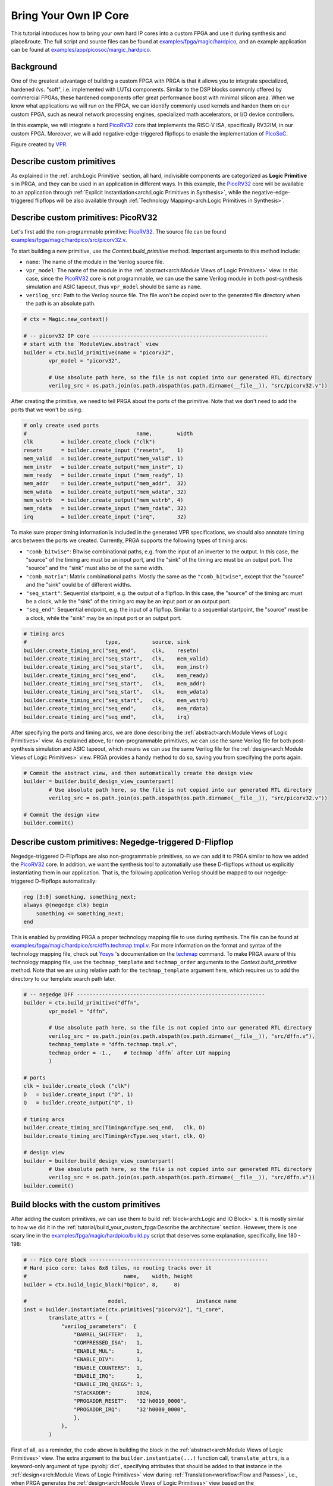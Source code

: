 Bring Your Own IP Core
======================

This tutorial introduces how to bring your own hard IP cores into a custom FPGA
and use it during synthesis and place\&route.
The full script and source files can be found at
`examples/fpga/magic/hardpico`_,
and an example application can be found at
`examples/app/picosoc/margic_hardpico`_.

.. _examples/fpga/magic/hardpico: https://github.com/PrincetonUniversity/prga/tree/release/examples/fpga/magic/hardpico
.. _examples/app/picosoc/margic_hardpico: https://github.com/PrincetonUniversity/prga/tree/release/examples/app/picosoc/magic_hardpico

Background
----------

One of the greatest advantage of building a custom FPGA with PRGA is
that it allows you to integrate specialized, hardened (vs. "soft",
i.e. implemented with LUTs) components.
Similar to the DSP blocks commonly offered by commercial FPGAs, these hardened
components offer great performance boost with minimal silicon area.
When we know what applications we will run on the FPGA, we can identify
commonly used kernels and harden them on our custom FPGA, such as neural network
processing engines, specialized math accelerators, or I/O device controllers.

In this example, we will integrate a hard `PicoRV32`_ core that implements the
RISC-V ISA, specifically RV32IM, in our custom FPGA.
Moreover, we will add negative-edge-triggered flipflops to enable the
implementation of `PicoSoC`_.

.. _PicoRV32: https://github.com/cliffordwolf/picorv32
.. _PicoSoC: https://github.com/cliffordwolf/picorv32/tree/master/picosoc

.. image:: /_static/images/picosoc.PNG
   :width: 600px
   :alt: PicoSoC implemented on an FPGA with a hard PicoRV32 core
   :align: center

Figure created by `VPR`_.

.. _VPR: https://verilogtorouting.org/

Describe custom primitives
--------------------------

As explained in the :ref:`arch:Logic Primitive` section, all hard, indivisible
components are categorized as **Logic Primitive** s in PRGA, and they can be
used in an application in different ways.
In this example, the `PicoRV32`_ core will be available to an application through
:ref:`Explicit Instantiation<arch:Logic Primitives in Synthesis>`, while the
negative-edge-triggered flipflops will be also available through
:ref:`Technology Mapping<arch:Logic Primitives in Synthesis>`.

Describe custom primitives: PicoRV32
------------------------------------

Let's first add the non-programmable primitive: `PicoRV32`_.
The source file can be found `examples/fpga/magic/hardpico/src/picorv32.v`_.

.. _examples/fpga/magic/hardpico/src/picorv32.v: https://github.com/PrincetonUniversity/prga/blob/release/examples/fpga/magic/hardpico/src/picorv32.v

To start building a new primitive, use the `Context.build_primitive` method.
Important arguments to this method include:

- ``name``: The name of the module in the Verilog source file.
- ``vpr_model``: The name of the module in the
  :ref:`abstract<arch:Module Views of Logic Primitives>` view. In this case,
  since the `PicoRV32`_ core is not programmable, we can use the same Verilog
  module in both post-synthesis simulation and ASIC tapeout, thus
  ``vpr_model`` should be same as ``name``.
- ``verilog_src``: Path to the Verilog source file. The file won't be copied
  over to the generated file directory when the path is an absolute path.

.. code-block:: Python

   # ctx = Magic.new_context()

   # -- picorv32 IP core --------------------------------------------------------
   # start with the `ModuleView.abstract` view
   builder = ctx.build_primitive(name = "picorv32",
           vpr_model = "picorv32",

           # Use absolute path here, so the file is not copied into our generated RTL directory
           verilog_src = os.path.join(os.path.abspath(os.path.dirname(__file__)), "src/picorv32.v"))

After creating the primitive, we need to tell PRGA about the ports of the
primitive.
Note that we don't need to add the ports that we won't be using.

.. code-block:: Python
   
   # only create used ports
   #                                   name,        width
   clk         = builder.create_clock ("clk")
   resetn      = builder.create_input ("resetn",    1)
   mem_valid   = builder.create_output("mem_valid", 1)
   mem_instr   = builder.create_output("mem_instr", 1)
   mem_ready   = builder.create_input ("mem_ready", 1)
   mem_addr    = builder.create_output("mem_addr",  32)
   mem_wdata   = builder.create_output("mem_wdata", 32)
   mem_wstrb   = builder.create_output("mem_wstrb", 4)
   mem_rdata   = builder.create_input ("mem_rdata", 32)
   irq         = builder.create_input ("irq",       32)

To make sure proper timing information is included in the generated VPR
specifications, we should also annotate timing arcs between the ports we
created.
Currently, PRGA supports the following types of timing arcs:

- ``"comb_bitwise"``: Bitwise combinational paths, e.g. from the input of an
  inverter to the output.
  In this case, the "source" of the timing arc must be an input port, and the
  "sink" of the timing arc must be an output port.
  The "source" and the "sink" must also be of the same width.
- ``"comb_matrix"``: Matrix combinational paths.
  Mostly the same as the ``"comb_bitwise"``, except that the "source" and the
  "sink" could be of different widths.
- ``"seq_start"``: Sequential startpoint, e.g. the output of a flipflop.
  In this case, the "source" of the timing arc must be a clock, while the
  "sink" of the timing arc may be an input port or an output port.
- ``"seq_end"``: Sequential endpoint, e.g. the input of a flipflop.
  Similar to a sequential startpoint, the "source" must be a clock, while the
  "sink" may be an input port or an output port.
   
.. code-block:: Python

   # timing arcs
   #                         type,          source, sink
   builder.create_timing_arc("seq_end",     clk,    resetn)
   builder.create_timing_arc("seq_start",   clk,    mem_valid)
   builder.create_timing_arc("seq_start",   clk,    mem_instr)
   builder.create_timing_arc("seq_end",     clk,    mem_ready)
   builder.create_timing_arc("seq_start",   clk,    mem_addr)
   builder.create_timing_arc("seq_start",   clk,    mem_wdata)
   builder.create_timing_arc("seq_start",   clk,    mem_wstrb)
   builder.create_timing_arc("seq_end",     clk,    mem_rdata)
   builder.create_timing_arc("seq_end",     clk,    irq)

After specifying the ports and timing arcs, we are done describing the
:ref:`abstract<arch:Module Views of Logic Primitives>` view.
As explained above, for non-programmable primitives, we can use the same Verilog
file for both post-synthesis simulation and ASIC tapeout, which means we can use
the same Verilog file for the
:ref:`design<arch:Module Views of Logic Primitives>` view.
PRGA provides a handy method to do so, saving you from specifying the ports
again.
   
.. code-block:: Python

   # Commit the abstract view, and then automatically create the design view
   builder = builder.build_design_view_counterpart(
           # Use absolute path here, so the file is not copied into our generated RTL directory
           verilog_src = os.path.join(os.path.abspath(os.path.dirname(__file__)), "src/picorv32.v"))

   # Commit the design view
   builder.commit()

Describe custom primitives: Negedge-triggered D-Flipflop
--------------------------------------------------------

Negedge-triggered D-Flipflops are also non-programmable primitives, so we can
add it to PRGA similar to how we added the `PicoRV32`_ core.
In addition, we want the synthesis tool to automatially use these D-flipflops
without us explicitly instantiating them in our application.
That is, the following application Verilog should be mapped to our
negedge-triggered D-flipflops automatically:

.. code-block:: Verilog

   reg [3:0] something, something_next;
   always @(negedge clk) begin
       something <= something_next;
   end

This is enabled by providing PRGA a proper technology mapping file to use during
synthesis.
The file can be found at
`examples/fpga/magic/hardpico/src/dffn.techmap.tmpl.v`_.
For more information on the format and syntax of the technology mapping file,
check out `Yosys`_ 's documentation on the `techmap`_ command. 
To make PRGA aware of this technology mapping file, use the ``techmap_template``
and ``techmap_order`` arguments to the `Context.build_primitive` method.
Note that we are using relative path for the ``techmap_template`` argument here,
which requires us to add the directory to our template search path later.

.. _examples/fpga/magic/hardpico/src/dffn.techmap.tmpl.v: https://github.com/PrincetonUniversity/prga/blob/release/examples/fpga/magic/hardpico/src/dffn.techmap.tmpl.v
.. _Yosys: http://www.clifford.at/yosys
.. _techmap: http://www.clifford.at/yosys/cmd_techmap.html

.. code-block:: Python

   # -- negedge DFF ------------------------------------------------------------
   builder = ctx.build_primitive("dffn",
           vpr_model = "dffn",

           # Use absolute path here, so the file is not copied into our generated RTL directory
           verilog_src = os.path.join(os.path.abspath(os.path.dirname(__file__)), "src/dffn.v"),
           techmap_template = "dffn.techmap.tmpl.v",
           techmap_order = -1.,    # techmap `dffn` after LUT mapping
           )
   
   # ports
   clk = builder.create_clock ("clk")
   D   = builder.create_input ("D", 1)
   Q   = builder.create_output("Q", 1)
   
   # timing arcs
   builder.create_timing_arc(TimingArcType.seq_end,   clk, D)
   builder.create_timing_arc(TimingArcType.seq_start, clk, Q)
   
   # design view
   builder = builder.build_design_view_counterpart(
           # Use absolute path here, so the file is not copied into our generated RTL directory
           verilog_src = os.path.join(os.path.abspath(os.path.dirname(__file__)), "src/dffn.v"))
   builder.commit()

Build blocks with the custom primitives
---------------------------------------

After adding the custom primitives, we can use them to build
:ref:`block<arch:Logic and IO Block>` s.
It is mostly similar to how we did it in the
:ref:`tutorial/build_your_custom_fpga:Describe the architecture` section.
However, there is one scary line in the
`examples/fpga/magic/hardpico/build.py`_ script that deserves some explanation,
specifically, line 180 - 198:

.. _examples/fpga/magic/hardpico/build.py: https://github.com/PrincetonUniversity/prga/blob/release/examples/fpga/magic/hardpico/build.py

.. code-block:: Python

   # -- Pico Core Block ---------------------------------------------------------
   # Hard pico core: takes 8x8 tiles, no routing tracks over it
   #                               name,    width, height
   builder = ctx.build_logic_block("bpico", 8,     8)

   #                          model,                      instance name
   inst = builder.instantiate(ctx.primitives["picorv32"], "i_core",
           translate_attrs = {
               "verilog_parameters":  {
                   "BARREL_SHIFTER":   1,
                   "COMPRESSED_ISA":   1,
                   "ENABLE_MUL":       1,
                   "ENABLE_DIV":       1,
                   "ENABLE_COUNTERS":  1,
                   "ENABLE_IRQ":       1,
                   "ENABLE_IRQ_QREGS": 1,
                   "STACKADDR":        1024,
                   "PROGADDR_RESET":   "32'h0010_0000",
                   "PROGADDR_IRQ":     "32'h0000_0000",
                   },
               },
           )
           
First of all, as a reminder, the code above is building the block in the
:ref:`abstract<arch:Module Views of Logic Primitives>` view.
The extra argument to the ``builder.instantiate(...)`` function call,
``translate_attrs``, is a keyword-only argument of type :py:obj:`dict`,
specifying attributes that should be added to that instance in the 
:ref:`design<arch:Module Views of Logic Primitives>` view during
:ref:`Translation<workflow:Flow and Passes>`, i.e., when PRGA
generates the :ref:`design<arch:Module Views of Logic Primitives>`
view based on the
:ref:`abstract<arch:Module Views of Logic Primitives>` view.
In this case, the generated
:ref:`design<arch:Module Views of Logic Primitives>` view will have attribute
``verilog_parameters`` with the value ``{"BARREL_SHIFTER": 1, "COMPRESSED_ISA":
1, ...}``.

The ``verilog_parameters`` attribute of an instance in the
:ref:`design<arch:Module Views of Logic Primitives>` view
affects RTL generation.
It adds the specified parameters to the instance.
In this case, the generated RTL for the ``bpico`` block will look like the
following:

.. code-block:: Verilog

   module bpico (...);
       ...

       picorv32 #(
           .BARREL_SHIFTER     (1)
           ,.COMPRESSED_ISA    (1)
           ,.ENABLE_MUL        (1)
           ,.ENABLE_DIV        (1)
           ,.ENABLE_COUNTERS   (1)
           ,.ENABLE_IRQ        (1)
           ,.ENABLE_IRQ_QREGS  (1)
           ,.STACKADDR         (1024)
           ,.PROGADDR_RESET    (32'h0010_0000)
           ,.PROGADDR_IRQ      (32'h0000_0000)
       ) i_core (
           ...
           );

       ...
   endmodule

The motivation of this is to match how
`PicoRV32`_ is used in the application to what is physically on the FPGA.
Remember that the modules and instances in the
:ref:`design<arch:Module Views of Logic Primitives>` view are eventually
implemented on silicon with transistors.
Parameterization in the
:ref:`design<arch:Module Views of Logic Primitives>` view determines
what is actually implemented,
and once implemented, cannot be changed anymore.
This is **COMPLETELY DIFFERENT** from parameterization in the application,
which, if supported by the logic primitives support, can be emulated with
different modes of the same **PROGRAMMABLE** primitive.

Add directories to file rendering template search paths
-------------------------------------------------------

In this example, the two Verilog files (`picorv32.v`_ and `dffn.v`_) are added
via absolute paths and won't go through the rendering process.
Therefore, we don't need to add them to our search path.
However, the technology mapping template (`dffn.techmap.tmpl.v`_) must be
accessible to the :ref:`file renderer<workflow:File Rendering>`.
To add the directory that contains the template to the search path, we simply
need to pass it to the ``*.new_renderer()`` function call.
The path is relative to the script itself.

.. code-block:: Python

   Flow(
       Translation(),
       SwitchPathAnnotation(),
       Magic.InsertProgCircuitry(),
       VPRArchGeneration('vpr/arch.xml'),
       VPR_RRG_Generation('vpr/rrg.xml'),
       VerilogCollection('rtl'),
       YosysScriptsCollection('syn'),
       ).run(ctx,
           # add `src` into file rendering template search path
           Magic.new_renderer(["src"])
       )

.. _picorv32.v: https://github.com/PrincetonUniversity/prga/blob/release/examples/fpga/magic/hardpico/src/picorv32.v
.. _dffn.v: https://github.com/PrincetonUniversity/prga/blob/release/examples/fpga/magic/hardpico/src/dffn.v
.. _dffn.techmap.tmpl.v: https://github.com/PrincetonUniversity/prga/blob/release/examples/fpga/magic/hardpico/src/dffn.techmap.tmpl.v
